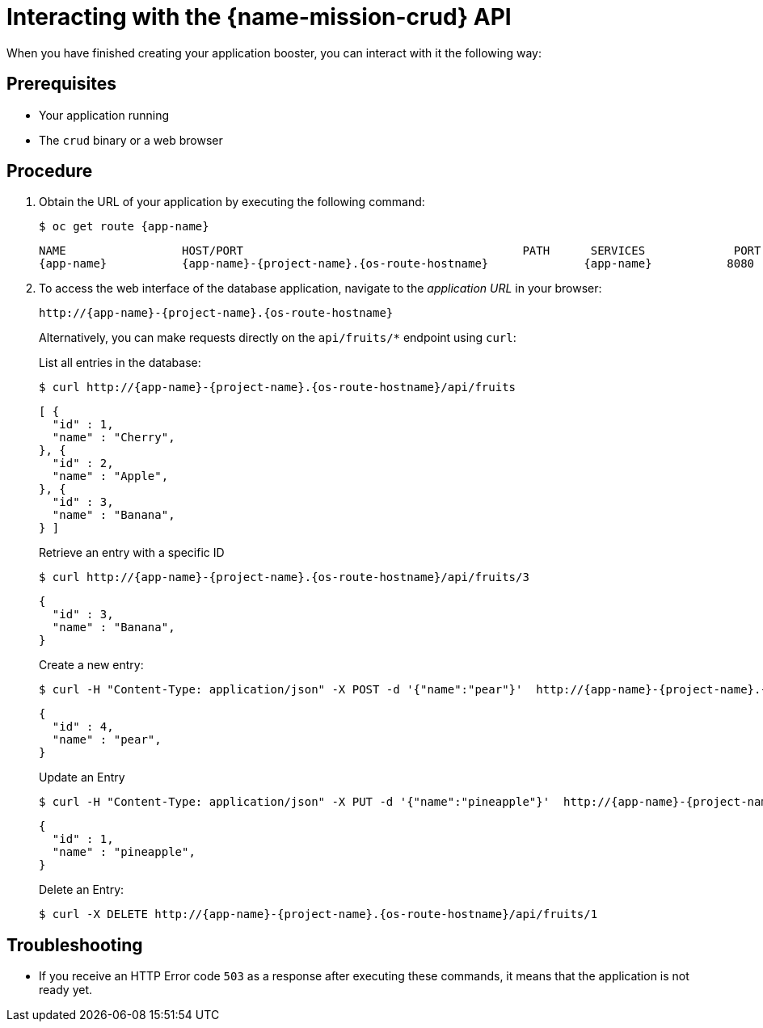 [id='interacting-with-the-crud-api_{context}']
= Interacting with the {name-mission-crud} API

When you have finished creating your application booster, you can interact with it the following way:

[discrete]
== Prerequisites

* Your application running
* The `crud` binary or a web browser

[discrete]
== Procedure

. Obtain the URL of your application by executing the following command:
+
--
[source,bash,options="nowrap",subs="attributes+"]
----
$ oc get route {app-name}
----

[source,option="nowrap",subs="attributes+"]
----
NAME                 HOST/PORT                                         PATH      SERVICES             PORT      TERMINATION
{app-name}           {app-name}-{project-name}.{os-route-hostname}              {app-name}           8080
----
--

. To access the web interface of the database application, navigate to the _application URL_ in your browser:
+
--
[source,bash,subs="attributes+"]
----
http://{app-name}-{project-name}.{os-route-hostname}
----

Alternatively, you can make requests directly on the `api/fruits/*` endpoint using `curl`:

.List all entries in the database:
[source,bash,subs="attributes+"]
----
$ curl http://{app-name}-{project-name}.{os-route-hostname}/api/fruits
----

[source,json,subs="attributes+"]
----
[ {
  "id" : 1,
  "name" : "Cherry",
}, {
  "id" : 2,
  "name" : "Apple",
}, {
  "id" : 3,
  "name" : "Banana",
} ]
----

.Retrieve an entry with a specific ID
[source,bash,options="nowrap",subs="attributes+"]
----
$ curl http://{app-name}-{project-name}.{os-route-hostname}/api/fruits/3
----

[source,json,options="nowrap",subs="attributes+"]
----
{
  "id" : 3,
  "name" : "Banana",
}
----

.Create a new entry:
[source,bash,options="nowrap",subs="attributes+"]
----
$ curl -H "Content-Type: application/json" -X POST -d '{"name":"pear"}'  http://{app-name}-{project-name}.{os-route-hostname}/api/fruits
----

[source,json,options="nowrap",subs="attributes+"]
----
{
  "id" : 4,
  "name" : "pear",
}
----

.Update an Entry
[source,bash,options="nowrap",subs="attributes+"]
----
$ curl -H "Content-Type: application/json" -X PUT -d '{"name":"pineapple"}'  http://{app-name}-{project-name}.{os-route-hostname}/api/fruits/1
----

[source,json,options="nowrap",subs="attributes+"]
----
{
  "id" : 1,
  "name" : "pineapple",
}
----

.Delete an Entry:
[source,bash,options="nowrap",subs="attributes+"]
----
$ curl -X DELETE http://{app-name}-{project-name}.{os-route-hostname}/api/fruits/1
----
--

[discrete]
== Troubleshooting

* If you receive an HTTP Error code `503` as a response after executing these commands, it means that the application is not ready yet.

